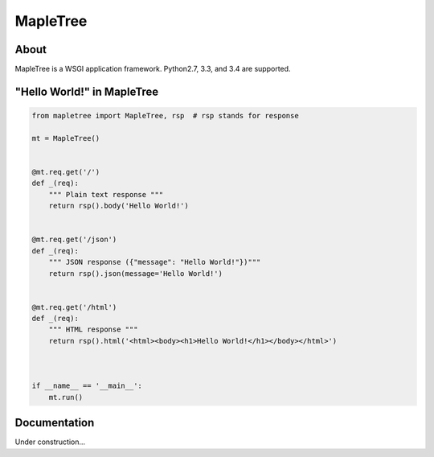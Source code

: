 =========
MapleTree
=========

.. image:: https://travis-ci.org/tomokinakamaru/mapletree.svg?branch=master
    :target: https://travis-ci.org/tomokinakamaru/mapletree
    :alt: MapleTree Build


About
=====

MapleTree is a WSGI application framework. Python2.7, 3.3, and 3.4 are supported.

"Hello World!" in MapleTree
===========================

.. sourcecode:: python

    from mapletree import MapleTree, rsp  # rsp stands for response

    mt = MapleTree()


    @mt.req.get('/')
    def _(req):
        """ Plain text response """
        return rsp().body('Hello World!')


    @mt.req.get('/json')
    def _(req):
        """ JSON response ({"message": "Hello World!"})"""
        return rsp().json(message='Hello World!')


    @mt.req.get('/html')
    def _(req):
        """ HTML response """
        return rsp().html('<html><body><h1>Hello World!</h1></body></html>')



    if __name__ == '__main__':
        mt.run()


Documentation
=============

Under construction...

